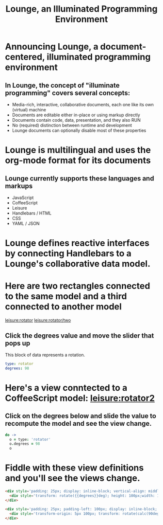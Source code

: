 #+TITLE:Lounge, an Illuminated Programming Environment
* Announcing Lounge, a document-centered, illuminated programming environment
** In Lounge, the concept of "illuminate programming" covers several concepts:
- Media-rich, interactive, collaborative documents, each one like its own (virtual) machine
- Documents are editable either in-place or using markup directly
- Documents contain code, data, presentation, and they also RUN
- No (required) distinction between runtime and development
- Lounge documents can optionally disable most of these properties
* Lounge is multilingual and uses the org-mode format for its documents
** Lounge currently supports these languages and markups
- JavaScript
- CoffeeScript
- Leisure
- Handlebars / HTML
- CSS
- YAML / JSON
* Lounge defines reactive interfaces by connecting Handlebars to a Lounge's collaborative data model.
* Here are two rectangles connected to the same model and a third connected to another model
[[leisure:rotator]] [[leisure:rotator/two]]
** Click the degrees value and move the slider that pops up
#+NAME: rotator
This block of data represents a rotation.
#+BEGIN_SRC yaml
type: rotator
degrees: 98
#+END_SRC
* Here's a view conntected to a CoffeeScript model: [[leisure:rotator2]]
** Click on the degrees below and slide the value to recompute the model and see the view change.
#+NAME: rotator2
#+BEGIN_SRC coffee :results dynamic yaml
do ->
  o = type: 'rotator'
  o.degrees = 98
  o
#+END_SRC
#+RESULTS:
: degrees: 28
: type: rotator
* Fiddle with these view definitions and you'll see the views change.
#+BEGIN_SRC html :defview rotator
<div style='padding: 25px; display: inline-block; vertical-align: middle'>
  <div style='transform: rotate({{degrees}}deg); height: 100px;width: 100px;background: green'></div>
</div>
#+END_SRC

#+BEGIN_SRC html :defview rotator/two
<div style='padding: 25px; padding-left: 100px; display: inline-block; vertical-align: middle'>
  <div style='transform-origin: 5px 100px; transform: rotate(calc(90deg - {{degrees}}deg));height: 100px;width: 10px;background: red'></div>
</div>
#+END_SRC
